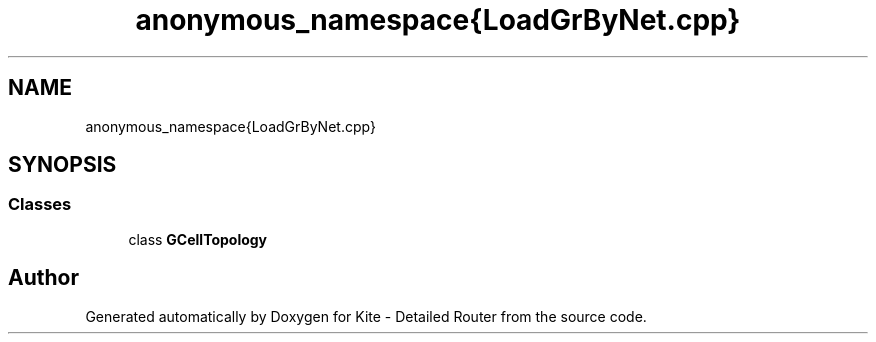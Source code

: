 .TH "anonymous_namespace{LoadGrByNet.cpp}" 3 "Fri Oct 1 2021" "Version 1.0" "Kite - Detailed Router" \" -*- nroff -*-
.ad l
.nh
.SH NAME
anonymous_namespace{LoadGrByNet.cpp}
.SH SYNOPSIS
.br
.PP
.SS "Classes"

.in +1c
.ti -1c
.RI "class \fBGCellTopology\fP"
.br
.in -1c
.SH "Author"
.PP 
Generated automatically by Doxygen for Kite - Detailed Router from the source code\&.
